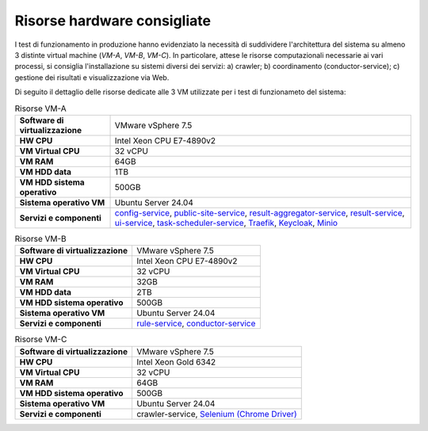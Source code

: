 Risorse hardware consigliate
=============================

I test di funzionamento in produzione hanno evidenziato la necessità di suddividere l'architettura del sistema su almeno 3 distinte virtual machine (*VM-A*, *VM-B*, *VM-C*). In particolare, attese le risorse computazionali necessarie ai vari processi, si consiglia l'installazione su sistemi diversi dei servizi: a) crawler; b) coordinamento (conductor-service); c) gestione dei risultati e visualizzazione via Web.

Di seguito il dettaglio delle risorse dedicate alle 3 VM utilizzate per i test di funzionameto del sistema:

.. _hwa-tab:
.. list-table:: Risorse VM-A

   * - **Software di virtualizzazione**
     - VMware vSphere 7.5
   * - **HW CPU**
     - Intel Xeon CPU E7-4890v2
   * - **VM Virtual CPU**
     - 32 vCPU
   * - **VM RAM**
     - 64GB
   * - **VM HDD data**
     - 1TB
   * - **VM HDD sistema operativo**
     - 500GB
   * - **Sistema operativo VM**
     - Ubuntu Server 24.04
   * - **Servizi e componenti**
     - `config-service <https://cnr-anac.github.io/trasparenzai-doc/components/config-service.html>`__, `public-site-service <https://cnr-anac.github.io/trasparenzai-doc/components/public-site-service.html>`__, `result-aggregator-service <https://cnr-anac.github.io/trasparenzai-doc/components/result-aggregator-service.html>`__, `result-service <https://cnr-anac.github.io/trasparenzai-doc/components/result-service.html>`__, `ui-service <https://cnr-anac.github.io/trasparenzai-doc/components/ui-service.html>`__, `task-scheduler-service <https://cnr-anac.github.io/trasparenzai-doc/components/task-scheduler-service.html>`__, `Traefik <https://github.com/traefik>`__, `Keycloak <https://github.com/keycloak/keycloak>`__, `Minio <https://github.com/minio/>`__

.. _hwb-tab:
.. list-table:: Risorse VM-B

   * - **Software di virtualizzazione**
     - VMware vSphere 7.5
   * - **HW CPU**
     - Intel Xeon CPU E7-4890v2
   * - **VM Virtual CPU**
     - 32 vCPU
   * - **VM RAM**
     - 32GB
   * - **VM HDD data**
     - 2TB
   * - **VM HDD sistema operativo**
     - 500GB
   * - **Sistema operativo VM**
     - Ubuntu Server 24.04
   * - **Servizi e componenti**
     - `rule-service <https://cnr-anac.github.io/trasparenzai-doc/components/rule-service.html>`__, `conductor-service <https://cnr-anac.github.io/trasparenzai-doc/components/conductor-service.html>`__

.. _hwc-tab:
.. list-table:: Risorse VM-C

   * - **Software di virtualizzazione**
     - VMware vSphere 7.5
   * - **HW CPU**
     - Intel Xeon Gold 6342
   * - **VM Virtual CPU**
     - 32 vCPU
   * - **VM RAM**
     - 64GB
   * - **VM HDD sistema operativo**
     - 500GB
   * - **Sistema operativo VM**
     - Ubuntu Server 24.04
   * - **Servizi e componenti**
     - crawler-service, `Selenium (Chrome Driver) <https://github.com/Selenium/selenium>`__
